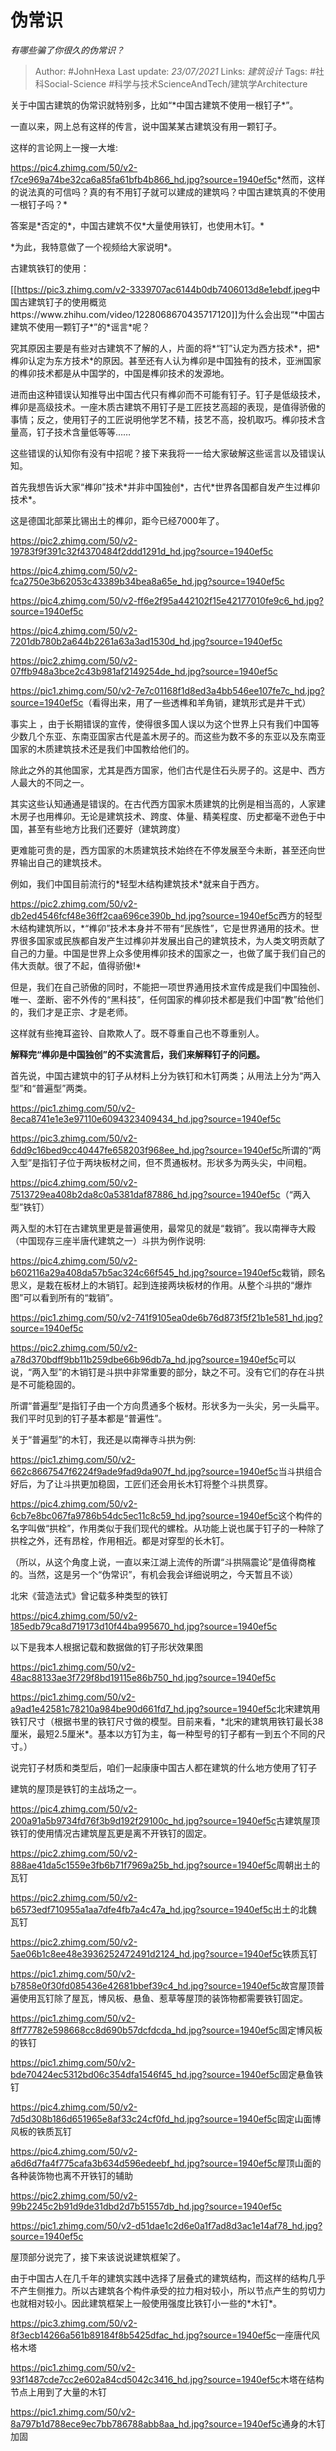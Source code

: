 * 伪常识
  :PROPERTIES:
  :CUSTOM_ID: 伪常识
  :END:

/有哪些骗了你很久的伪常识？/

#+BEGIN_QUOTE
  Author: #JohnHexa Last update: /23/07/2021/ Links: [[建筑设计]] Tags:
  #社科Social-Science #科学与技术ScienceAndTech/建筑学Architecture
#+END_QUOTE

关于中国古建筑的伪常识就特别多，比如“*中国古建筑不使用一根钉子*”。

一直以来，网上总有这样的传言，说中国某某古建筑没有用一颗钉子。

这样的言论网上一搜一大堆:

[[https://pic4.zhimg.com/50/v2-f7ce969a74be32ca6a85fa61bfb4b866_hd.jpg?source=1940ef5c]]*然而，这样的说法真的可信吗？真的有不用钉子就可以建成的建筑吗？中国古建筑真的不使用一根钉子吗？*

答案是*否定的*，中国古建筑不仅*大量使用铁钉，也使用木钉。*

*为此，我特意做了一个视频给大家说明*。

古建筑铁钉的使用：

[[https://link.zhihu.com/?target=https%3A//www.zhihu.com/video/1228068670435717120][[[https://pic3.zhimg.com/v2-3339707ac6144b0db7406013d8e1ebdf.jpeg]]中国古建筑钉子的使用概览https://www.zhihu.com/video/1228068670435717120]]为什么会出现“*中国古建筑不使用一颗钉子*”的*谣言*呢？

究其原因主要是有些对古建筑不了解的人，片面的将*“钉”认定为西方技术*，把*榫卯认定为东方技术*的原因。甚至还有人认为榫卯是中国独有的技术，亚洲国家的榫卯技术都是从中国学的，中国是榫卯技术的发源地。

进而由这种错误认知推导出中国古代只有榫卯而不可能有钉子。钉子是低级技术，榫卯是高级技术。一座木质古建筑不用钉子是工匠技艺高超的表现，是值得骄傲的事情；反之，使用钉子的工匠说明他学艺不精，技艺不高，投机取巧。榫卯技术含量高，钉子技术含量低等等......

这些错误的认知你有没有中招呢？接下来我将一一给大家破解这些谣言以及错误认知。

首先我想告诉大家“榫卯”技术*并非中国独创*，古代*世界各国都自发产生过榫卯技术*。

这是德国北部莱比锡出土的榫卯，距今已经7000年了。

[[https://pic2.zhimg.com/50/v2-19783f9f391c32f4370484f2ddd1291d_hd.jpg?source=1940ef5c]]

[[https://pic4.zhimg.com/50/v2-fca2750e3b62053c43389b34bea8a65e_hd.jpg?source=1940ef5c]]

[[https://pic4.zhimg.com/50/v2-ff6e2f95a442102f15e42177010fe9c6_hd.jpg?source=1940ef5c]]

[[https://pic4.zhimg.com/50/v2-7201db780b2a644b2261a63a3ad1530d_hd.jpg?source=1940ef5c]]

[[https://pic2.zhimg.com/50/v2-07ffb948a3bce2c43b981af2149254de_hd.jpg?source=1940ef5c]]

[[https://pic1.zhimg.com/50/v2-7e7c01168f1d8ed3a4bb546ee107fe7c_hd.jpg?source=1940ef5c]]（看得出来，用了一些透榫和羊角销，建筑形式是井干式）

事实上
，由于长期错误的宣传，使得很多国人误以为这个世界上只有我们中国等少数几个东亚、东南亚国家古代是盖木房子的。而这些为数不多的东亚以及东南亚国家的木质建筑技术还是我们中国教给他们的。

除此之外的其他国家，尤其是西方国家，他们古代是住石头房子的。这是中、西方人最大的不同之一。

其实这些认知通通是错误的。在古代西方国家木质建筑的比例是相当高的，人家建木房子也用榫卯。无论是建筑技术、跨度、体量、精美程度、历史都毫不逊色于中国，甚至有些地方比我们还要好（建筑跨度）

更难能可贵的是，西方国家的木质建筑技术始终在不停发展至今未断，甚至还向世界输出自己的建筑技术。

例如，我们中国目前流行的*轻型木结构建筑技术*就来自于西方。

[[https://pic2.zhimg.com/50/v2-db2ed4546fcf48e36ff2caa696ce390b_hd.jpg?source=1940ef5c]]西方的轻型木结构建筑所以，*“榫卯”技术本身并不带有“民族性”，它是世界通用的技术。世界很多国家或民族都自发产生过榫卯并发展出自己的建筑技术，为人类文明贡献了自己的力量。中国是世界上众多使用榫卯技术的国家之一，也做了属于我们自己的伟大贡献。很了不起，值得骄傲!*

但是，我们在自己骄傲的同时，不能把一项世界通用技术宣传成是我们中国独创、唯一、垄断、密不外传的“黑科技”，任何国家的榫卯技术都是我们中国“教”给他们的，我们才是正宗、才是老师。

这样就有些掩耳盗铃、自欺欺人了。既不尊重自己也不尊重别人。

*解释完“榫卯是中国独创”的不实流言后，我们来解释钉子的问题。*

首先说，中国古建筑中的钉子从材料上分为铁钉和木钉两类；从用法上分为“两入型”和“普遍型”两类。

[[https://pic1.zhimg.com/50/v2-8eca8741e1e3e97110e6094323409434_hd.jpg?source=1940ef5c]]

[[https://pic3.zhimg.com/50/v2-6dd9c16bed9cc40447fe658203f968ee_hd.jpg?source=1940ef5c]]所谓的“两入型”是指钉子位于两块板材之间，但不贯通板材。形状多为两头尖，中间粗。

[[https://pic4.zhimg.com/50/v2-7513729ea408b2da8c0a5381daf87886_hd.jpg?source=1940ef5c]]（“两入型”铁钉）

两入型的木钉在古建筑里更是普遍使用，最常见的就是“栽销”。我以南禅寺大殿（中国现存三座半唐代建筑之一）斗拱为例作说明:

[[https://pic4.zhimg.com/50/v2-b602116a29a408da57b5ac324c66f545_hd.jpg?source=1940ef5c]]栽销，顾名思义，是栽在板材上的木销钉。起到连接两块板材的作用。从整个斗拱的“爆炸图”可以看到所有的“栽销”。

[[https://pic1.zhimg.com/50/v2-741f9105ea0de6b76d873f5f21b1e581_hd.jpg?source=1940ef5c]]

[[https://pic2.zhimg.com/50/v2-a78d370bdff9bb11b259dbe66b96db7a_hd.jpg?source=1940ef5c]]可以说，“两入型”的木销钉是斗拱中非常重要的部分，缺之不可。没有它们的存在斗拱是不可能稳固的。

所谓“普遍型”是指钉子由一个方向贯通多个板材。形状多为一头尖，另一头扁平。我们平时见到的钉子基本都是“普遍性”。

关于“普遍型”的木钉，我还是以南禅寺斗拱为例:

[[https://pic1.zhimg.com/50/v2-662c8667547f6224f9ade9fad9da907f_hd.jpg?source=1940ef5c]]当斗拱组合好后，为了让斗拱更加稳固，工匠们还会用长木钉将整个斗拱贯穿。

[[https://pic4.zhimg.com/50/v2-6cb7e8bc067fa9786b54dc5ec11c8c59_hd.jpg?source=1940ef5c]]这个构件的名字叫做“拱栓”，作用类似于我们现代的螺栓。从功能上说也属于钉子的一种除了拱栓之外，还有昂栓，作用相近。都是对穿型的长木钉。

（所以，从这个角度上说，一直以来江湖上流传的所谓“斗拱隔震论”是值得商榷的。当然，这是另一个“伪常识”，有机会我会详细说明之，今天暂且不谈）

北宋《营造法式》曾记载多种类型的铁钉

[[https://pic4.zhimg.com/50/v2-185edb79ca8d719173d10f44ba995670_hd.jpg?source=1940ef5c]]

以下是我本人根据记载和数据做的钉子形状效果图

[[https://pic1.zhimg.com/50/v2-48ac88133ae3f729f8bd19115e86b750_hd.jpg?source=1940ef5c]]

[[https://pic1.zhimg.com/50/v2-a9ad1e42581c78210a984be90d661fd7_hd.jpg?source=1940ef5c]]北宋建筑用铁钉尺寸（根据书里的铁钉尺寸做的模型。目前来看，*北宋的建筑用铁钉最长38厘米，最短2.5厘米*。基本以方钉为主，每一种型号的钉子都有一到五个不同的尺寸。）

说完钉子材质和类型后，咱们一起康康中国古人都在建筑的什么地方使用了钉子

建筑的屋顶是铁钉的主战场之一。

[[https://pic4.zhimg.com/50/v2-200a91a5b9734fd76f3b9d192f29100c_hd.jpg?source=1940ef5c]]古建筑屋顶铁钉的使用情况古建筑屋瓦更是离不开铁钉的固定。

[[https://pic2.zhimg.com/50/v2-888ae41da5c1559e3fb6b71f7969a25b_hd.jpg?source=1940ef5c]]周朝出土的瓦钉

[[https://pic2.zhimg.com/50/v2-b6573edf710955a1aa7dfe4fb7a4c47a_hd.jpg?source=1940ef5c]]出土的北魏瓦钉

[[https://pic2.zhimg.com/50/v2-5ae06b1c8ee48e3936252472491d2124_hd.jpg?source=1940ef5c]]铁质瓦钉

[[https://pic1.zhimg.com/50/v2-b7858e0f30fd085436e42681bbef39c4_hd.jpg?source=1940ef5c]]故宫屋顶普遍使用瓦钉除了屋瓦，博风板、悬鱼、惹草等屋顶的装饰物都需要铁钉固定。

[[https://pic1.zhimg.com/50/v2-8ff77782e598668cc8d690b57dcfdcda_hd.jpg?source=1940ef5c]]固定博风板的铁钉

[[https://pic1.zhimg.com/50/v2-bde70424ec5312bd06c354dfa1546f45_hd.jpg?source=1940ef5c]]固定悬鱼铁钉

[[https://pic4.zhimg.com/50/v2-7d5d308b186d651965e8af33c24cf0fd_hd.jpg?source=1940ef5c]]固定山面博风板的铁质瓦钉

[[https://pic4.zhimg.com/50/v2-a6d6d7fa4f775cafa3b634d596edeebf_hd.jpg?source=1940ef5c]]屋顶山面的各种装饰物也离不开铁钉的辅助

[[https://pic2.zhimg.com/50/v2-99b2245c2b91d9de31dbd2d7b51557db_hd.jpg?source=1940ef5c]]

[[https://pic1.zhimg.com/50/v2-d51dae1c2d6e0a1f7ad8d3ac1e14af78_hd.jpg?source=1940ef5c]]

屋顶部分说完了，接下来该说说建筑框架了。

由于中国古人在几千年的建筑实践中选择了层叠式的建筑结构，而这样的结构几乎不产生侧推力。所以古建筑各个构件承受的拉力相对较小，所以节点产生的剪切力也就相对较小。因此建筑框架上一般使用强度比铁钉小一些的*木钉*。

[[https://pic3.zhimg.com/50/v2-8f3ecb14266a561b89184f8b5425dfac_hd.jpg?source=1940ef5c]]一座唐代风格木塔

[[https://pic1.zhimg.com/50/v2-93f1487cde7cc2e602a84cd5042c3416_hd.jpg?source=1940ef5c]]木塔在结构节点上用到了大量的木钉

[[https://pic1.zhimg.com/50/v2-8a797b1d788ece9ec7bb786788abb8aa_hd.jpg?source=1940ef5c]]通身的木钉加固

[[https://pic4.zhimg.com/50/v2-0a873f7d074ed2a39b0fc9e34c64158d_hd.jpg?source=1940ef5c]]南方民居建筑木钉的使用现代很多人认为“钉子”是现代的技术，甚至是西方技术，实则不然。*钉子算得上是中国古建筑最最传统的加固方式之一。*

早在七千年前新石器时代的河姆渡就产生过七种类型的榫卯，其中一种就是“钉销”。

[[https://pic1.zhimg.com/50/v2-378a0948f15be5a41afc5b7bf811bced_hd.jpg?source=1940ef5c]]新石器时代的河姆渡地区出土的榫卯类型，钉销技术是其中之一所以，明明*钉子加固*是中国古代最传统的建筑技术之一，可偏偏很多人认为它是外来技术，并极力抹杀掉其存在感和贡献，唯恐避之不及。实在令人匪夷所思。

中国传统榫卯中就有很多使用钉子的情况。

例如，用“钉”命名的“楔钉榫”。

[[https://pic1.zhimg.com/50/v2-f6e303ddef15c756a0063bde89614091_hd.jpg?source=1940ef5c]]楔钉榫宋《营造法式》的萧眼穿串

[[https://pic4.zhimg.com/50/v2-5e9550b9c6a4f8d9c53fa896a8d11d5e_hd.jpg?source=1940ef5c]]甚至加三根钉的建筑榫卯连接

[[https://pic1.zhimg.com/50/v2-8311bfe8c96b1fd4fae1e717aef30b30_hd.jpg?source=1940ef5c]]建筑的平板枋的木钉使用情况

[[https://pic2.zhimg.com/50/v2-e44f5c0d84402bd0a001b5e63bdbd31c_hd.jpg?source=1940ef5c]]

[[https://pic1.zhimg.com/50/v2-0511555f50c797533e44e659e99d2a15_hd.jpg?source=1940ef5c]]

甚至有些特殊的榫卯需要铁钉辅助，

[[https://pic4.zhimg.com/50/v2-036782055832c88640bbbb1f407b73f9_hd.jpg?source=1940ef5c]]铁钉和榫卯的完美结合而建筑框架使用铁钉最多的要属多层建筑的楼板了，楼板在古代必须使用铁钉固定。而且楼板的固定也是高层建筑加强刚性最重要的因素之一。

著名的故事就是《木经》作者喻皓解决梵天寺木塔晃动的故事。

[[https://pic1.zhimg.com/50/v2-21dacf4e4c5d19c9b074b8ac0f55db96_hd.jpg?source=1940ef5c]]古建筑铁钉的使用包括匾额、门窗等小木作的固定，这里就不具体展开说了。

综上所述，“中国古建筑不使用一根钉子”是一条伪常识，正确的说法是*中国古建筑需要大量铁钉以及木钉的辅助才能创造如此灿烂辉煌的文化。*

其实关于中国古建筑的“伪常识”还有很多，以后有机会继续补充。

** 文章最后我想说点真心话:
   :PROPERTIES:
   :CUSTOM_ID: 文章最后我想说点真心话
   :END:

** 中国古建筑的建造是古代多工种协同配合的结果，并不是某一项工种的“独角戏”。
   :PROPERTIES:
   :CUSTOM_ID: 中国古建筑的建造是古代多工种协同配合的结果并不是某一项工种的独角戏
   :END:

** 古时候，一个成熟完备的古建筑施工团队要同时具备:石作、砖瓦做、木作、泥作、铁匠作、漆作、彩绘等等一系列的工种和匠人。这些工种匠人的协同配合最终才创造出辉煌灿烂的中国古建筑文化，缺一不可!
   :PROPERTIES:
   :CUSTOM_ID: 古时候一个成熟完备的古建筑施工团队要同时具备石作砖瓦做木作泥作铁匠作漆作彩绘等等一系列的工种和匠人这些工种匠人的协同配合最终才创造出辉煌灿烂的中国古建筑文化缺一不可
   :END:

** 所以，什么是真正的大国工匠？这才是!!
   :PROPERTIES:
   :CUSTOM_ID: 所以什么是真正的大国工匠这才是
   :END:

** 从这个角度讲，使用铁钉本该是我们民族的骄傲，我们理应为之存在而感到自豪，因为它体现了古代先民多工种协同的智慧，体现了古人实事求是的精神。
   :PROPERTIES:
   :CUSTOM_ID: 从这个角度讲使用铁钉本该是我们民族的骄傲我们理应为之存在而感到自豪因为它体现了古代先民多工种协同的智慧体现了古人实事求是的精神
   :END:

** 可事与愿违，现代很多人由于自己的不了解以及鸡汤营销号恶意带节奏，试图极力抹杀掉钉子的功劳以及古建筑多工种协同的存在，从而只突出一个工种，踩一捧一。
   :PROPERTIES:
   :CUSTOM_ID: 可事与愿违现代很多人由于自己的不了解以及鸡汤营销号恶意带节奏试图极力抹杀掉钉子的功劳以及古建筑多工种协同的存在从而只突出一个工种踩一捧一
   :END:

** 这是对古人的不尊重，也是对历史的冷漠。在你们眼中，古建筑某一项技术的精熟比多工种协同要好、要重要。其实这是投机取巧，试图一招鲜吃遍天的捷径思维作祟!这不是国家发展的未来也不是历史事实。因为我们的古人不是傻子，建房不是小事，相对于现代某些人意淫的所谓炫技，无所不用其极的加固才是真正的聪明!
   :PROPERTIES:
   :CUSTOM_ID: 这是对古人的不尊重也是对历史的冷漠在你们眼中古建筑某一项技术的精熟比多工种协同要好要重要其实这是投机取巧试图一招鲜吃遍天的捷径思维作祟这不是国家发展的未来也不是历史事实因为我们的古人不是傻子建房不是小事相对于现代某些人意淫的所谓炫技无所不用其极的加固才是真正的聪明
   :END:

这番话我说的有些激动，原因大家翻翻评论啥都明白了。我不想再去解释什么，历史就是历史。它就摆在那，要是感兴趣、愿意去了解就请自行查资料，有条件的去求证木匠。

谢谢观看!不再更新。

[[https://pic4.zhimg.com/50/v2-a5ade7b4cdc99f6d0b62d74826362063_hd.jpg?source=1940ef5c]]这是一张古代建筑施工老照片。每一根梁、柱上都有许多根铁箍加固而这些铁箍上钉着密密麻麻的铁钉。这是至少宋代开始到了后期成了古建筑建造的普遍用法（防开裂、小材拼接大材），一直延续至今。

一旦填缝彩绘以后，这些工种配合的痕迹就都完美隐藏起来了，默默付出着自己的功劳。不知道的人还以为这些工种从来没存在过呢！

我非常喜欢这张图片，因为它体现了古人无比的智慧以及多工种协同配合的结果，分享给大家。
